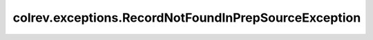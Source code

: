 colrev.exceptions.RecordNotFoundInPrepSourceException
=====================================================

.. autoexception:: colrev.exceptions.RecordNotFoundInPrepSourceException
